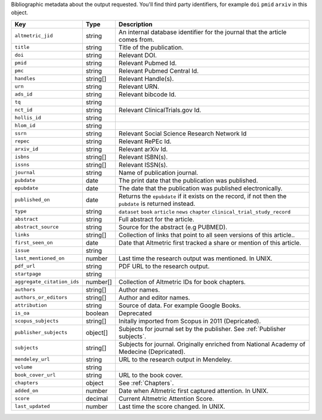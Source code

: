 Bibliographic metadata about the output requested. You'll find third party identifiers, for example ``doi`` ``pmid`` ``arxiv`` in this object.

.. list-table:: 
   :widths: 10 10 80
   :header-rows: 1

   * - Key
     - Type
     - Description 
   * - ``altmetric_jid``
     - string
     - An internal database identifier for the journal that the article comes from.
   * - ``title``
     - string
     - Title of the publication.
   * - ``doi``
     - string
     - Relevant DOI.
   * - ``pmid``
     - string
     - Relevant Pubmed Id.
   * - ``pmc``
     - string
     - Relevant Pubmed Central Id.
   * - ``handles``
     - string[]
     - Relevant Handle(s).
   * - ``urn``
     - string
     - Relevant URN.
   * - ``ads_id``
     - string
     - Relevant bibcode Id.
   * - ``tq``
     - string
     - 
   * - ``nct_id``
     - string
     - Relevant ClinicalTrials.gov Id.
   * - ``hollis_id``
     - string
     - 
   * - ``hlom_id``
     - string
     - 
   * - ``ssrn``
     - string
     - Relevant Social Science Research Network Id
   * - ``repec``
     - string
     - Relevant RePEc Id.
   * - ``arxiv_id``
     - string
     - Relevant arXiv Id.
   * - ``isbns``
     - string[]
     - Relevant ISBN(s).
   * - ``issns``
     - string[]
     - Relevant ISSN(s).
   * - ``journal``
     - string
     - Name of publication journal.
   * - ``pubdate``
     - date
     - The print date that the publication was published.
   * - ``epubdate``
     - date
     - The date that the publication was published electronically.
   * - ``published_on``
     - date
     - Returns the ``epubdate`` if it exists on the record, if not then the ``pubdate`` is returned instead.
   * - ``type``
     - string
     - ``dataset`` ``book`` ``article`` ``news`` ``chapter`` ``clinical_trial_study_record``
   * - ``abstract``
     - string
     - Full abstract for the article.
   * - ``abstract_source``
     - string
     - Source for the abstract (e.g PUBMED).
   * - ``links``
     - string[]
     - Collection of links that point to all seen versions of this article..
   * - ``first_seen_on``
     - date
     - Date that Altmetric first tracked a share or mention of this article.  
   * - ``issue``
     - string
     - 
   * - ``last_mentioned_on``
     - number
     - Last time the research output was mentioned. In UNIX.
   * - ``pdf_url``
     - string
     - PDF URL to the research output.
   * - ``startpage``
     - string
     - 
   * - ``aggregate_citation_ids``
     - number[]
     - Collection of Altmetric IDs for book chapters.
   * - ``authors``
     - string[]
     - Author names.
   * - ``authors_or_editors``
     - string[]
     - Author and editor names.
   * - ``attribution``
     - string
     - Source of data. For example Google Books.
   * - ``is_oa``
     - boolean
     - Deprecated
   * - ``scopus_subjects``
     - string[]
     - Initally imported from Scopus in 2011 (Depricated).
   * - ``publisher_subjects``
     - object[]
     - Subjects for journal set by the publisher. See :ref:`Publisher subjects`. 
   * - ``subjects``
     - string[]
     - Subjects for journal. Originally enriched from National Academy of Medecine (Depricated).
   * - ``mendeley_url``
     - string
     - URL to the research output in Mendeley.
   * - ``volume``
     - string
     - 
   * - ``book_cover_url``
     - string
     - URL to the book cover.
   * - ``chapters``
     - object
     - See :ref:`Chapters`. 
   * - ``added_on``
     - number
     - Date when Altmetric first captured attention. In UNIX.
   * - ``score``
     - decimal
     - Current Altmetric Attention Score.
   * - ``last_updated``
     - number
     - Last time the score changed. In UNIX.